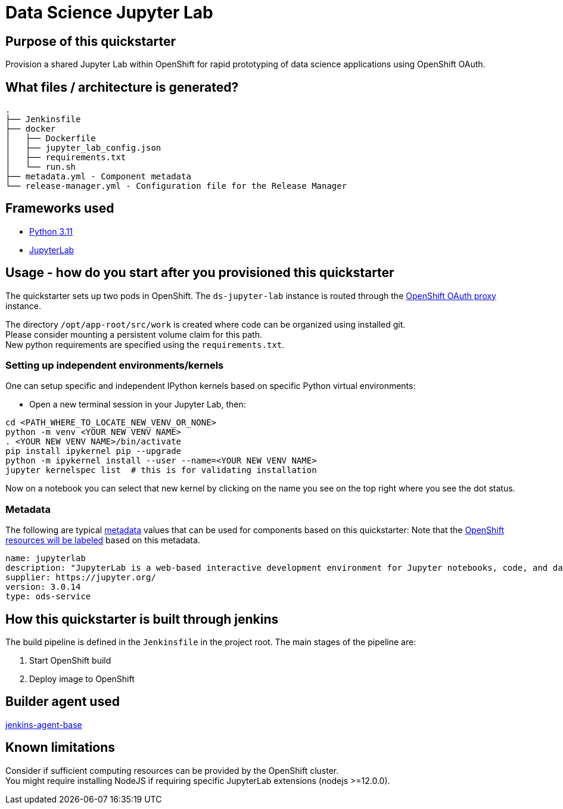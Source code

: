 = Data Science Jupyter Lab

== Purpose of this quickstarter

Provision a shared Jupyter Lab within OpenShift for rapid prototyping of data science applications using OpenShift OAuth.

== What files / architecture is generated?

----
.
├── Jenkinsfile
├── docker
│   ├── Dockerfile
│   ├── jupyter_lab_config.json
│   ├── requirements.txt
│   └── run.sh
├── metadata.yml - Component metadata
└── release-manager.yml - Configuration file for the Release Manager
----

== Frameworks used

* https://docs.python.org/3.11[Python 3.11]
* https://jupyterlab.readthedocs.io/en/stable/[JupyterLab]

== Usage - how do you start after you provisioned this quickstarter

The quickstarter sets up two pods in OpenShift. The `ds-jupyter-lab` instance is routed through the https://github.com/openshift/oauth-proxy/[OpenShift OAuth proxy] instance.

The directory `/opt/app-root/src/work` is created where code can be organized using installed git. +
Please consider mounting a persistent volume claim for this path. +
New python requirements are specified using the `requirements.txt`. +

=== Setting up independent environments/kernels ===

One can setup specific and independent IPython kernels based on specific Python virtual environments:

* Open a new terminal session in your Jupyter Lab, then:

----
cd <PATH_WHERE_TO_LOCATE_NEW_VENV_OR_NONE>
python -m venv <YOUR NEW VENV NAME>
. <YOUR NEW VENV NAME>/bin/activate
pip install ipykernel pip --upgrade
python -m ipykernel install --user --name=<YOUR NEW VENV NAME>
jupyter kernelspec list  # this is for validating installation
----

Now on a notebook you can select that new kernel by clicking on the name you see on the top right where you see the dot status.

=== Metadata

The following are typical xref:quickstarters:metadata.adoc[metadata] values that can be used for components based on this quickstarter:
Note that the xref:jenkins-shared-library:labelling.adoc[OpenShift resources will be labeled] based on this metadata.

```yaml
name: jupyterlab
description: "JupyterLab is a web-based interactive development environment for Jupyter notebooks, code, and data."
supplier: https://jupyter.org/
version: 3.0.14
type: ods-service
```

== How this quickstarter is built through jenkins

The build pipeline is defined in the `Jenkinsfile` in the project root. The main stages of the pipeline are:

. Start OpenShift build
. Deploy image to OpenShift

== Builder agent used

https://github.com/opendevstack/ods-core/tree/master/jenkins/agent-base[jenkins-agent-base]

== Known limitations

Consider if sufficient computing resources can be provided by the OpenShift cluster. +
You might require installing NodeJS if requiring specific JupyterLab extensions (nodejs >=12.0.0).
